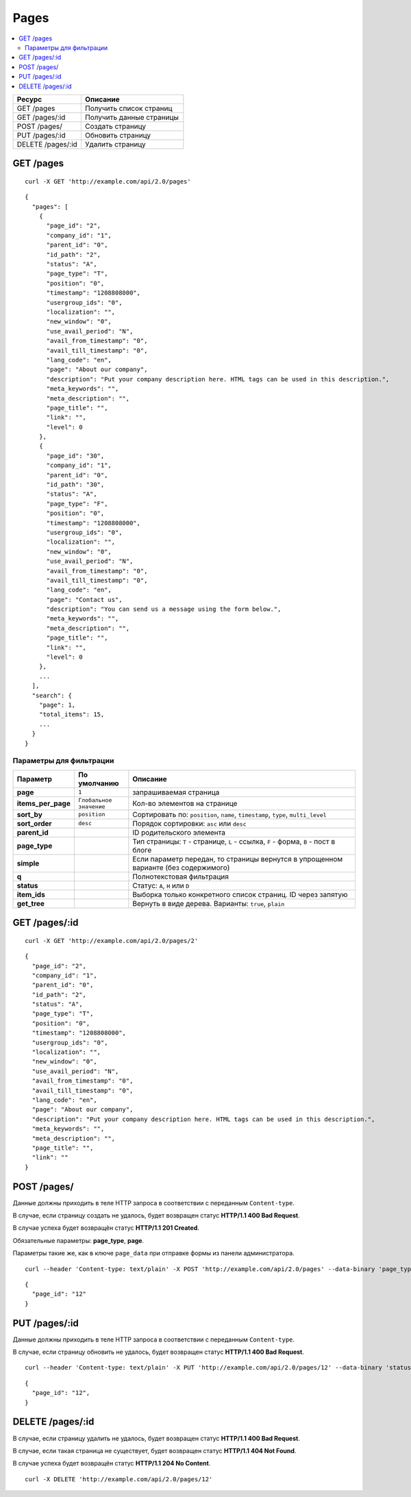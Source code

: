 *****
Pages
*****

.. contents::
   :backlinks: none
   :local:

.. list-table::
    :header-rows: 1
    :widths: 20 30
    
    *   -   Ресурс 
        -   Описание
    *   -   GET /pages
        -   Получить список страниц
    *   -   GET /pages/:id
        -   Получить данные страницы
    *   -   POST /pages/
        -   Создать страницу
    *   -   PUT /pages/:id
        -   Обновить страницу
    *   -   DELETE /pages/:id
        -   Удалить страницу

==========
GET /pages
==========

::

  curl -X GET 'http://example.com/api/2.0/pages'

::

  {
    "pages": [
      {
        "page_id": "2",
        "company_id": "1",
        "parent_id": "0",
        "id_path": "2",
        "status": "A",
        "page_type": "T",
        "position": "0",
        "timestamp": "1208808000",
        "usergroup_ids": "0",
        "localization": "",
        "new_window": "0",
        "use_avail_period": "N",
        "avail_from_timestamp": "0",
        "avail_till_timestamp": "0",
        "lang_code": "en",
        "page": "About our company",
        "description": "Put your company description here. HTML tags can be used in this description.",
        "meta_keywords": "",
        "meta_description": "",
        "page_title": "",
        "link": "",
        "level": 0
      },
      {
        "page_id": "30",
        "company_id": "1",
        "parent_id": "0",
        "id_path": "30",
        "status": "A",
        "page_type": "F",
        "position": "0",
        "timestamp": "1208808000",
        "usergroup_ids": "0",
        "localization": "",
        "new_window": "0",
        "use_avail_period": "N",
        "avail_from_timestamp": "0",
        "avail_till_timestamp": "0",
        "lang_code": "en",
        "page": "Contact us",
        "description": "You can send us a message using the form below.",
        "meta_keywords": "",
        "meta_description": "",
        "page_title": "",
        "link": "",
        "level": 0
      },
      ...
    ],
    "search": {
      "page": 1,
      "total_items": 15,
      ...
    }
  }

------------------------
Параметры для фильтрации
------------------------

.. list-table::
    :header-rows: 1
    :widths: 7 7 30

    *   -   Параметр 
        -   По умолчанию
	-   Описание
    *   -   **page**
        -   ``1``	
	-   запрашиваемая страница
    *   -   **items_per_page** 
        -   ``Глобальное значение``
	-   Кол-во элементов на странице
    *   -   **sort_by**
        -   ``position``
	-   Сортировать по: ``position``, ``name``, ``timestamp``, ``type``, ``multi_level``
    *   -   **sort_order**  
        -   ``desc``
	-   Порядок сортировки: ``asc`` или ``desc``
    *   -   **parent_id**
        -
	-   ID родительского элемента
    *   -   **page_type**
        -
	-   Тип страницы: ``T`` - странице, ``L`` - ссылка, ``F`` - форма, ``B`` - пост в блоге
    *   -   **simple**
        -
	-   Если параметр передан, то страницы вернутся в упрощенном варианте (без содержимого)
    *   -   **q**
        -
	-   Полнотекстовая фильтрация
    *   -   **status**
        -
	-   Статус: ``A``, ``H`` или ``D``
    *   -   **item_ids**
        -
	-   Выборка только конкретного список страниц. ID через запятую
    *   -   **get_tree**
        -
	-   Вернуть в виде дерева. Варианты: ``true``, ``plain``

==============
GET /pages/:id
==============

::

  curl -X GET 'http://example.com/api/2.0/pages/2'

::

  {
    "page_id": "2",
    "company_id": "1",
    "parent_id": "0",
    "id_path": "2",
    "status": "A",
    "page_type": "T",
    "position": "0",
    "timestamp": "1208808000",
    "usergroup_ids": "0",
    "localization": "",
    "new_window": "0",
    "use_avail_period": "N",
    "avail_from_timestamp": "0",
    "avail_till_timestamp": "0",
    "lang_code": "en",
    "page": "About our company",
    "description": "Put your company description here. HTML tags can be used in this description.",
    "meta_keywords": "",
    "meta_description": "",
    "page_title": "",
    "link": ""
  }

============
POST /pages/
============

Данные должны приходить в теле HTTP запроса в соответствии с переданным ``Content-type``.

В случае, если страницу создать не удалось, будет возвращен статус **HTTP/1.1 400 Bad Request**.

В случае успеха будет возвращён статус **HTTP/1.1 201 Created**.

Обязательные параметры: **page_type**, **page**.

Параметры такие же, как в ключе ``page_data`` при отправке формы из панели администратора.

::

  curl --header 'Content-type: text/plain' -X POST 'http://example.com/api/2.0/pages' --data-binary 'page_type=T&page=tesst&status=A'

::

  {
    "page_id": "12"
  }

==============
PUT /pages/:id
==============

Данные должны приходить в теле HTTP запроса в соответствии с переданным ``Content-type``.

В случае, если страницу обновить не удалось, будет возвращен статус **HTTP/1.1 400 Bad Request**.

::

  curl --header 'Content-type: text/plain' -X PUT 'http://example.com/api/2.0/pages/12' --data-binary 'status=D'

::

  {
    "page_id": "12",
  }    

====================
DELETE /pages/:id
====================

В случае, если страницу удалить не удалось, будет возвращен статус **HTTP/1.1 400 Bad Request**.

В случае, если такая страница не существует, будет возвращен статус **HTTP/1.1 404 Not Found**.

В случае успеха будет возвращён статус **HTTP/1.1 204 No Content**.

::

  curl -X DELETE 'http://example.com/api/2.0/pages/12'

